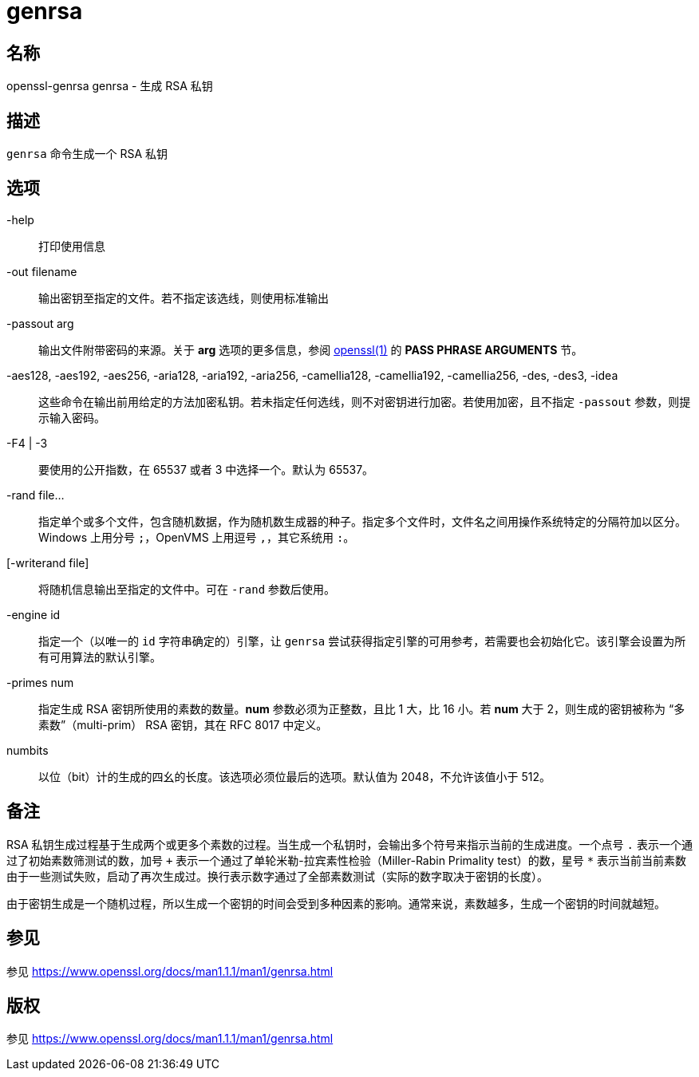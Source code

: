 = genrsa
:genrsa_man1: link:https://www.openssl.org/docs/man1.1.1/man1/genrsa.html[]

== 名称

openssl-genrsa genrsa - 生成 RSA 私钥

== 描述

`genrsa` 命令生成一个 RSA 私钥

== 选项

-help::
打印使用信息

-out filename::
输出密钥至指定的文件。若不指定该选线，则使用标准输出

-passout arg::
输出文件附带密码的来源。关于 **arg** 选项的更多信息，参阅 link:https://www.openssl.org/docs/man1.1.1/man1/openssl.html[openssl(1)] 的 **PASS PHRASE ARGUMENTS** 节。

-aes128, -aes192, -aes256, -aria128, -aria192, -aria256, -camellia128, -camellia192, -camellia256, -des, -des3, -idea::
这些命令在输出前用给定的方法加密私钥。若未指定任何选线，则不对密钥进行加密。若使用加密，且不指定 `-passout` 参数，则提示输入密码。

-F4 | -3::
要使用的公开指数，在 65537 或者 3 中选择一个。默认为 65537。

-rand file...::
指定单个或多个文件，包含随机数据，作为随机数生成器的种子。指定多个文件时，文件名之间用操作系统特定的分隔符加以区分。Windows 上用分号 `;`，OpenVMS 上用逗号 `,`，其它系统用 `:`。

[-writerand file]::
将随机信息输出至指定的文件中。可在 `-rand` 参数后使用。

-engine id::
指定一个（以唯一的 `id` 字符串确定的）引擎，让 `genrsa` 尝试获得指定引擎的可用参考，若需要也会初始化它。该引擎会设置为所有可用算法的默认引擎。

-primes num::
指定生成 RSA 密钥所使用的素数的数量。**num** 参数必须为正整数，且比 1 大，比 16 小。若 **num** 大于 2，则生成的密钥被称为 “多素数”（multi-prim） RSA 密钥，其在 RFC 8017 中定义。

numbits::
以位（bit）计的生成的四幺的长度。该选项必须位最后的选项。默认值为 2048，不允许该值小于 512。

== 备注

RSA 私钥生成过程基于生成两个或更多个素数的过程。当生成一个私钥时，会输出多个符号来指示当前的生成进度。一个点号 `.` 表示一个通过了初始素数筛测试的数，加号 `+` 表示一个通过了单轮米勒-拉宾素性检验（Miller-Rabin Primality test）的数，星号 `*` 表示当前当前素数由于一些测试失败，启动了再次生成过。换行表示数字通过了全部素数测试（实际的数字取决于密钥的长度）。

由于密钥生成是一个随机过程，所以生成一个密钥的时间会受到多种因素的影响。通常来说，素数越多，生成一个密钥的时间就越短。

== 参见

参见 {genrsa_man1}

== 版权

参见 {genrsa_man1}
